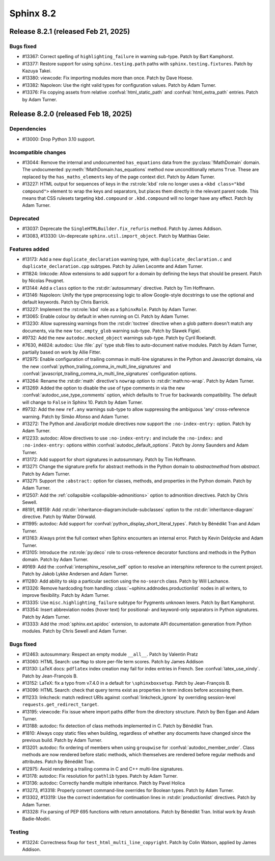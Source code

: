 ==========
Sphinx 8.2
==========


Release 8.2.1 (released Feb 21, 2025)
=====================================

Bugs fixed
----------

* #13367: Correct spelling of ``highlighting_failure`` in warning sub-type.
  Patch by Bart Kamphorst.
* #13377: Restore support for using ``sphinx.testing.path`` paths with
  ``sphinx.testing.fixtures``.
  Patch by Kazuya Takei.
* #13380: viewcode: Fix importing modules more than once.
  Patch by Dave Hoese.
* #13382: Napoleon: Use the right valid types for configuration values.
  Patch by Adam Turner.
* #13376: Fix copying assets from relative :confval:`html_static_path` and
  :confval:`html_extra_path` entries.
  Patch by Adam Turner.

Release 8.2.0 (released Feb 18, 2025)
=====================================

Dependencies
------------

* #13000: Drop Python 3.10 support.

Incompatible changes
--------------------

* #13044: Remove the internal and undocumented ``has_equations`` data
  from the :py:class:`!MathDomain` domain.
  The undocumented :py:meth:`!MathDomain.has_equations` method
  now unconditionally returns ``True``.
  These are replaced by the ``has_maths_elements`` key of the page context dict.
  Patch by Adam Turner.
* #13227: HTML output for sequences of keys in the :rst:role:`kbd` role
  no longer uses a ``<kbd class="kbd compound">`` element to wrap
  the keys and separators, but places them directly in the relevant parent node.
  This means that CSS rulesets targeting ``kbd.compound`` or ``.kbd.compound``
  will no longer have any effect.
  Patch by Adam Turner.

Deprecated
----------

* #13037: Deprecate the ``SingleHTMLBuilder.fix_refuris`` method.
  Patch by James Addison.
* #13083, #13330: Un-deprecate ``sphinx.util.import_object``.
  Patch by Matthias Geier.

Features added
--------------

* #13173: Add a new ``duplicate_declaration`` warning type,
  with ``duplicate_declaration.c`` and ``duplicate_declaration.cpp`` subtypes.
  Patch by Julien Lecomte and Adam Turner.
* #11824: linkcode: Allow extensions to add support for a domain by defining
  the keys that should be present.
  Patch by Nicolas Peugnet.
* #13144: Add a ``class`` option to the :rst:dir:`autosummary` directive.
  Patch by Tim Hoffmann.
* #13146: Napoleon: Unify the type preprocessing logic to allow
  Google-style docstrings to use the optional and default keywords.
  Patch by Chris Barrick.
* #13227: Implement the :rst:role:`kbd` role as a ``SphinxRole``.
  Patch by Adam Turner.
* #13065: Enable colour by default in when running on CI.
  Patch by Adam Turner.
* #13230: Allow supressing warnings from the :rst:dir:`toctree` directive
  when a glob pattern doesn't match any documents,
  via the new ``toc.empty_glob`` warning sub-type.
  Patch by Slawek Figiel.
* #9732: Add the new ``autodoc.mocked_object`` warnings sub-type.
  Patch by Cyril Roelandt.
* #7630, #4824: autodoc: Use :file:`.pyi` type stub files
  to auto-document native modules.
  Patch by Adam Turner, partially based on work by Allie Fitter.
* #12975: Enable configuration of trailing commas in multi-line signatures
  in the Python and Javascript domains, via the new
  :confval:`python_trailing_comma_in_multi_line_signatures` and
  :confval:`javascript_trailing_comma_in_multi_line_signatures`
  configuration options.
* #13264: Rename the :rst:dir:`math` directive's ``nowrap`` option
  to :rst:dir:`math:no-wrap`.
  Patch by Adam Turner.
* #13269: Added the option to disable the use of type comments in
  via the new :confval:`autodoc_use_type_comments` option,
  which defaults to ``True`` for backwards compatibility.
  The default will change to ``False`` in Sphinx 10.
  Patch by Adam Turner.
* #9732: Add the new ``ref.any`` warnings sub-type
  to allow suppressing the ambiguous 'any' cross-reference warning.
  Patch by Simão Afonso and Adam Turner.
* #13272: The Python and JavaScript module directives now support
  the ``:no-index-entry:`` option.
  Patch by Adam Turner.
* #12233: autodoc: Allow directives to use ``:no-index-entry:``
  and include the ``:no-index:`` and ``:no-index-entry:`` options within
  :confval:`autodoc_default_options`.
  Patch by Jonny Saunders and Adam Turner.
* #13172: Add support for short signatures in autosummary.
  Patch by Tim Hoffmann.
* #13271: Change the signature prefix for abstract methods
  in the Python domain to *abstractmethod* from *abstract*.
  Patch by Adam Turner.
* #13271: Support the ``:abstract:`` option for
  classes, methods, and properties in the Python domain.
  Patch by Adam Turner.
* #12507: Add the :ref:`collapsible <collapsible-admonitions>` option
  to admonition directives.
  Patch by Chris Sewell.
* #8191, #8159: Add :rst:dir:`inheritance-diagram:include-subclasses` option to
  the :rst:dir:`inheritance-diagram` directive.
  Patch by Walter Dörwald.
* #11995: autodoc: Add support for :confval:`python_display_short_literal_types`.
  Patch by Bénédikt Tran and Adam Turner.
* #13163: Always print the full context when Sphinx encounters an internal error.
  Patch by Kevin Deldycke and Adam Turner.
* #13105: Introduce the :rst:role:`py:deco` role to cross-reference decorator
  functions and methods in the Python domain.
  Patch by Adam Turner.
* #9169: Add the :confval:`intersphinx_resolve_self` option
  to resolve an intersphinx reference to the current project.
  Patch by Jakob Lykke Andersen and Adam Turner.
* #11280: Add ability to skip a particular section using the ``no-search`` class.
  Patch by Will Lachance.
* #13326: Remove hardcoding from handling :class:`~sphinx.addnodes.productionlist`
  nodes in all writers, to improve flexibility.
  Patch by Adam Turner.
* #13335: Use ``misc.highlighting_failure`` subtype for Pygments unknown lexers.
  Patch by Bart Kamphorst.
* #13354: Insert abbreviation nodes (hover text) for positional- and keyword-only
  separators in Python signatures.
  Patch by Adam Turner.
* #13333: Add the :mod:`sphinx.ext.apidoc` extension,
  to automate API documentation generation from Python modules.
  Patch by Chris Sewell and Adam Turner.

Bugs fixed
----------

* #12463: autosummary: Respect an empty module ``__all__``.
  Patch by Valentin Pratz
* #13060: HTML Search: use ``Map`` to store per-file term scores.
  Patch by James Addison
* #13130: LaTeX docs: ``pdflatex`` index creation may fail for index entries
  in French.  See :confval:`latex_use_xindy`.
  Patch by Jean-François B.
* #13152: LaTeX: fix a typo from v7.4.0 in a default for ``\sphinxboxsetup``.
  Patch by Jean-François B.
* #13096: HTML Search: check that query terms exist as properties in
  term indices before accessing them.
* #11233: linkcheck: match redirect URIs against :confval:`linkcheck_ignore` by
  overriding session-level ``requests.get_redirect_target``.
* #13195: viewcode: Fix issue where import paths differ from the directory
  structure.
  Patch by Ben Egan and Adam Turner.
* #13188: autodoc: fix detection of class methods implemented in C.
  Patch by Bénédikt Tran.
* #1810: Always copy static files when building, regardless of whether
  any documents have changed since the previous build.
  Patch by Adam Turner.
* #13201: autodoc: fix ordering of members when using ``groupwise``
  for :confval:`autodoc_member_order`. Class methods are now rendered
  before static methods, which themselves are rendered before regular
  methods and attributes.
  Patch by Bénédikt Tran.
* #12975: Avoid rendering a trailing comma in C and C++ multi-line signatures.
* #13178: autodoc: Fix resolution for ``pathlib`` types.
  Patch by Adam Turner.
* #13136: autodoc: Correctly handle multiple inheritance.
  Patch by Pavel Holica
* #13273, #13318: Properly convert command-line overrides for Boolean types.
  Patch by Adam Turner.
* #13302, #13319: Use the correct indentation for continuation lines
  in :rst:dir:`productionlist` directives.
  Patch by Adam Turner.
* #13328: Fix parsing of PEP 695 functions with return annotations.
  Patch by Bénédikt Tran. Initial work by Arash Badie-Modiri.

Testing
-------

* #13224: Correctness fixup for ``test_html_multi_line_copyright``.
  Patch by Colin Watson, applied by James Addison.
